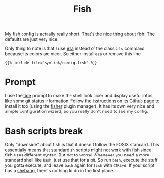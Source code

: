#+title: Fish
#+hugo_section: Terminal
#+export_file_name: fish
#+hugo_weight: 1

My [[https://fishshell.com/][fish]] config is actually really short. That's the nice thing about fish: The defaults are just very nice.

Only thing to note is that I use [[https://github.com/eza-community/eza][eza]] instead of the classic ~ls~ command because its colors are nicer. So either install ~eza~ or remove this line.
#+begin_src fish
{{% include file="symlink/config.fish" %}}
#+end_src

* Prompt
I use the [[https://github.com/IlanCosman/tide][tide]] prompt to make the shell look nicer and display useful infos like some git status information. Follow the instructions on its Github page to install it too (using the [[https://github.com/jorgebucaran/fisher][fisher]] plugin manager). It has its own very nice and simple configuration wizard, so you really don't need to see my config.

* Bash scripts break
Only "downside" about fish is that it doesn't follow the POSIX standard. This essentially means that standard ~sh~ scripts might not work with fish since fish uses different syntax. But not to worry! Whenever you need a more standard shell like ~bash~, just use that for a bit. So run ~bash~, execute the stuff you gotta execute, and leave ~bash~ again for ~fish~ with ~CTRL+d~. If your script has a [[https://en.wikipedia.org/wiki/Shebang_(Unix)][shebang]], there's nothing to do in the first place.
